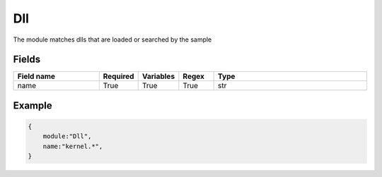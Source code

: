 Dll
=======

The module matches dlls that are loaded or searched by the sample

Fields
-------

.. list-table::
    :widths:  25 10 10 10 45
    :header-rows: 1

    * - Field name
      - Required
      - Variables
      - Regex
      - Type
    * - name
      - True
      - True
      - True
      - str


Example
-------
.. code:: python3

    {
        module:"Dll",
        name:"kernel.*",
    }